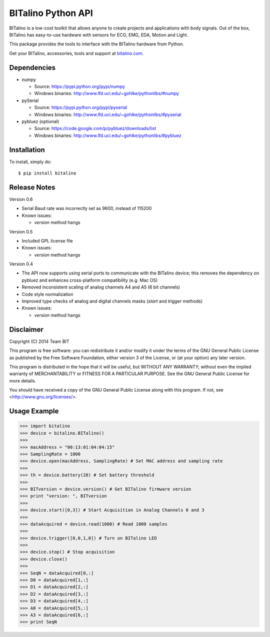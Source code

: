 BITalino Python API
===================

.. image:: https://badge.fury.io/py/bitalino.png
    :target: http://badge.fury.io/py/bitalino

BITalino is a low-cost toolkit that allows anyone to create projects and applications with body signals.
Out of the box, BITalino has easy-to-use hardware with sensors for ECG, EMG, EDA, Motion and Light.

This package provides the tools to interface with the BITalino hardware from Python.

Get your BITalino, accessories, tools and support at `bitalino.com <http://www.bitalino.com/>`_.

Dependencies
------------

- numpy

  - Source: https://pypi.python.org/pypi/numpy
  - Windows binaries: http://www.lfd.uci.edu/~gohlke/pythonlibs/#numpy

- pySerial

  - Source: https://pypi.python.org/pypi/pyserial
  - Windows binaries: http://www.lfd.uci.edu/~gohlke/pythonlibs/#pyserial

- pybluez (optional)

  - Source: https://code.google.com/p/pybluez/downloads/list
  - Windows binaries: http://www.lfd.uci.edu/~gohlke/pythonlibs/#pybluez

Installation
------------

To install, simply do: ::

    $ pip install bitalino

Release Notes
-------------

Version 0.6

- Serial Baud rate was incorrectly set as 9600, instead of 115200
- Known issues:

  - *version* method hangs

Version 0.5

- Included GPL license file
- Known issues:

  - *version* method hangs

Version 0.4

- The API now supports using serial ports to communicate with the BITalino device;
  this removes the dependency on pybluez and enhances cross-platform compatibility (e.g. Mac OS)
- Removed inconsistent scaling of analog channels A4 and A5 (6 bit channels)
- Code style normalization
- Improved type checks of analog and digital channels masks (*start* and *trigger* methods)
- Known issues:

  - *version* method hangs

Disclaimer
----------

Copyright (C) 2014 Team BIT

This program is free software: you can redistribute it and/or modify it under the terms of the GNU General Public
License as published by the Free Software Foundation, either version 3 of the License, or (at your option) any later
version.

This program is distributed in the hope that it will be useful, but WITHOUT ANY WARRANTY; without even the implied
warranty of MERCHANTABILITY or FITNESS FOR A PARTICULAR PURPOSE. See the GNU General Public License for more details.

You should have received a copy of the GNU General Public License along with this program. If not, see
<http://www.gnu.org/licenses/>.

Usage Example
-------------

>>> import bitalino
>>> device = bitalino.BITalino()
>>> 
>>> macAddress = "00:13:01:04:04:15"
>>> SamplingRate = 1000
>>> device.open(macAddress, SamplingRate) # Set MAC address and sampling rate
>>> 
>>> th = device.battery(20) # Set battery threshold
>>> 
>>> BITversion = device.version() # Get BITalino firmware version
>>> print "version: ", BITversion
>>> 
>>> device.start([0,3]) # Start Acquisition in Analog Channels 0 and 3
>>> 
>>> dataAcquired = device.read(1000) # Read 1000 samples
>>> 
>>> device.trigger([0,0,1,0]) # Turn on BITalino LED
>>> 
>>> device.stop() # Stop acquisition
>>> device.close()
>>> 
>>> SeqN = dataAcquired[0,:]
>>> D0 = dataAcquired[1,:]
>>> D1 = dataAcquired[2,:]
>>> D2 = dataAcquired[3,:]
>>> D3 = dataAcquired[4,:]
>>> A0 = dataAcquired[5,:]
>>> A3 = dataAcquired[6,:]
>>> print SeqN

